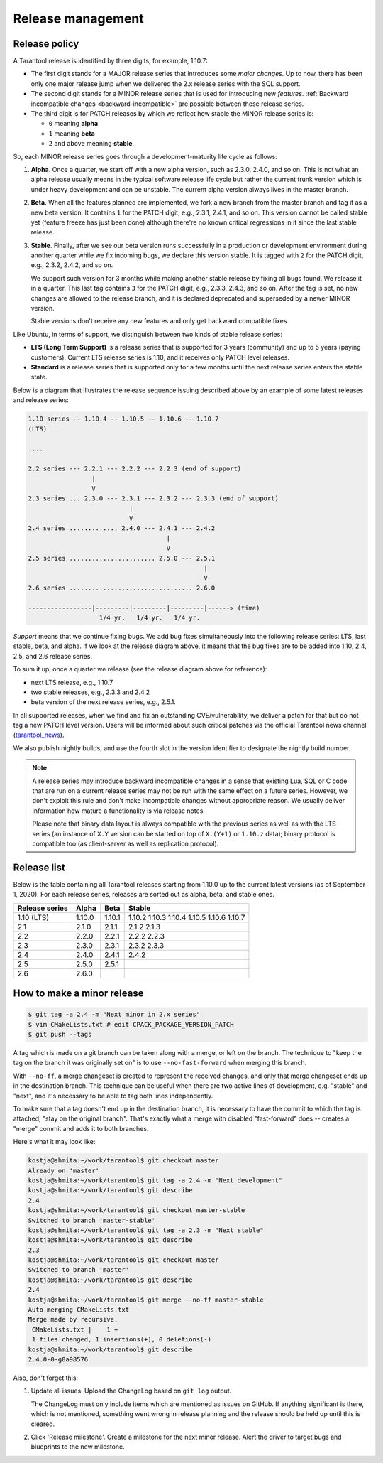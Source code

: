 .. _release:

--------------------------------------------------------------------------------
Release management
--------------------------------------------------------------------------------

.. _release-policy:

~~~~~~~~~~~~~~~~~~~~~~~~~~~~~~~~~~~~~~~~~~~~~~~~~~~~~~~~~~~~~~~~~~~~~~~~~~~~~~~~
Release policy
~~~~~~~~~~~~~~~~~~~~~~~~~~~~~~~~~~~~~~~~~~~~~~~~~~~~~~~~~~~~~~~~~~~~~~~~~~~~~~~~

A Tarantool release is identified by three digits, for example, 1.10.7:

* The first digit stands for a MAJOR release series that introduces
  some *major changes*. Up to now, there has been only one major release jump
  when we delivered the 2.x release series with the SQL support.
* The second digit stands for a MINOR release series that is used for
  introducing new *features*. :ref:`Backward incompatible changes <backward-incompatible>`
  are possible between these release series.
* The third digit is for PATCH releases by which we reflect how stable
  the MINOR release series is:

  * ``0`` meaning **alpha**
  * ``1`` meaning **beta**
  * ``2`` and above meaning **stable**.

So, each MINOR release series goes through a development-maturity life cycle
as follows:

1. **Alpha**. Once a quarter, we start off with a new alpha version,
   such as 2.3.0, 2.4.0, and so on. This is not what an alpha release usually
   means in the typical software release life cycle but rather the current trunk
   version which is under heavy development and can be unstable.
   The current alpha version always lives in the master branch.

2. **Beta**. When all the features planned are implemented, we fork a new branch
   from the master branch and tag it as a new beta version.
   It contains ``1`` for the PATCH digit, e.g., 2.3.1, 2.4.1, and so on.
   This version cannot be called stable yet (feature freeze has just been done)
   although there're no known critical regressions in it since
   the last stable release.

3. **Stable**. Finally, after we see our beta version runs successfully in
   a production or development environment during another quarter while we fix
   incoming bugs, we declare this version stable. It is tagged with ``2`` for
   the PATCH digit, e.g., 2.3.2, 2.4.2, and so on.

   We support such version for 3 months while making another stable release
   by fixing all bugs found. We release it in a quarter. This last tag
   contains ``3`` for the PATCH digit, e.g., 2.3.3, 2.4.3, and so on.
   After the tag is set, no new changes are allowed to the release branch,
   and it is declared deprecated and superseded by a newer MINOR version.

   Stable versions don't receive any new features and only get backward
   compatible fixes.

Like Ubuntu, in terms of support, we distinguish between two kinds of stable
release series:

* **LTS (Long Term Support)** is a release series that is supported
  for 3 years (community) and up to 5 years (paying customers).
  Current LTS release series is 1.10, and it receives only PATCH level
  releases.

* **Standard** is a release series that is supported only for a few months
  until the next release series enters the stable state.

Below is a diagram that illustrates the release sequence issuing described above
by an example of some latest releases and release series:

.. _release-diagram:

.. code-block::


   1.10 series -- 1.10.4 -- 1.10.5 -- 1.10.6 -- 1.10.7
   (LTS)

   ....

   2.2 series --- 2.2.1 --- 2.2.2 --- 2.2.3 (end of support)
                    |
                    V
   2.3 series ... 2.3.0 --- 2.3.1 --- 2.3.2 --- 2.3.3 (end of support)
                              |
                              V
   2.4 series ............. 2.4.0 --- 2.4.1 --- 2.4.2
                                        |
                                        V
   2.5 series ....................... 2.5.0 --- 2.5.1
                                                  |
                                                  V
   2.6 series ................................. 2.6.0

   -----------------|---------|---------|---------|------> (time)
                      1/4 yr.   1/4 yr.   1/4 yr.

*Support* means that we continue fixing bugs. We add bug fixes simultaneously
into the following release series: LTS, last stable, beta, and alpha.
If we look at the release diagram above, it means that the bug fixes are to be
added into 1.10, 2.4, 2.5, and 2.6 release series.

To sum it up, once a quarter we release (see the release diagram above for
reference):

* next LTS release, e.g., 1.10.7
* two stable releases, e.g., 2.3.3 and 2.4.2
* beta version of the next release series, e.g., 2.5.1.

In all supported releases, when we find and fix an outstanding CVE/vulnerability,
we deliver a patch for that but do not tag a new PATCH level version.
Users will be informed about such critical patches via the official Tarantool news
channel (`tarantool_news <https://t.me/tarantool_news>`_).

We also publish nightly builds, and use the fourth slot in the version
identifier to designate the nightly build number.

.. _backward-incompatible:

.. note::

   A release series may introduce backward incompatible changes in a sense that
   existing Lua, SQL or C code that are run on a current release series
   may not be run with the same effect on a future series.
   However, we don't exploit this rule and don't make incompatible changes
   without appropriate reason. We usually deliver information how mature
   a functionality is via release notes.

   Please note that binary data layout
   is always compatible with the previous series as well as with the LTS series
   (an instance of ``X.Y`` version can be started on top of ``X.(Y+1)``
   or ``1.10.z`` data); binary protocol is compatible too
   (as client-server as well as replication protocol).

.. _release-list:

~~~~~~~~~~~~~~~~~~~~~~~~~~~~~~~~~~~~~~~~~~~~~~~~~~~~~~~~~~~~~~~~~~~~~~~~~~~~~~~~
Release list
~~~~~~~~~~~~~~~~~~~~~~~~~~~~~~~~~~~~~~~~~~~~~~~~~~~~~~~~~~~~~~~~~~~~~~~~~~~~~~~~

Below is the table containing all Tarantool releases starting from 1.10.0 up to
the current latest versions (as of September 1, 2020). For each release series,
releases are sorted out as alpha, beta, and stable ones.

+---------+--------+--------+--------+
| Release | Alpha  | Beta   | Stable |
| series  |        |        |        |
+=========+========+========+========+
| 1.10    | 1.10.0 | 1.10.1 | 1.10.2 |
| (LTS)   |        |        | 1.10.3 |
|         |        |        | 1.10.4 |
|         |        |        | 1.10.5 |
|         |        |        | 1.10.6 |
|         |        |        | 1.10.7 |
+---------+--------+--------+--------+
| 2.1     | 2.1.0  | 2.1.1  | 2.1.2  |
|         |        |        | 2.1.3  |
+---------+--------+--------+--------+
| 2.2     | 2.2.0  | 2.2.1  | 2.2.2  |
|         |        |        | 2.2.3  |
+---------+--------+--------+--------+
| 2.3     | 2.3.0  | 2.3.1  | 2.3.2  |
|         |        |        | 2.3.3  |
+---------+--------+--------+--------+
| 2.4     | 2.4.0  | 2.4.1  | 2.4.2  |
+---------+--------+--------+--------+
| 2.5     | 2.5.0  | 2.5.1  |        |
+---------+--------+--------+--------+
| 2.6     | 2.6.0  |        |        |
+---------+--------+--------+--------+


.. _release-minor:

~~~~~~~~~~~~~~~~~~~~~~~~~~~~~~~~~~~~~~~~~~~~~~~~~~~~~~~~~~~~~~~~~~~~~~~~~~~~~~~~
How to make a minor release
~~~~~~~~~~~~~~~~~~~~~~~~~~~~~~~~~~~~~~~~~~~~~~~~~~~~~~~~~~~~~~~~~~~~~~~~~~~~~~~~

.. code-block:: console

    $ git tag -a 2.4 -m "Next minor in 2.x series"
    $ vim CMakeLists.txt # edit CPACK_PACKAGE_VERSION_PATCH
    $ git push --tags

A tag which is made on a git branch can be taken along with a merge, or left
on the branch. The technique to "keep the tag on the branch it was
originally set on" is to use ``--no-fast-forward`` when merging this branch.

With ``--no-ff``, a merge changeset is created to represent the received
changes, and only that merge changeset ends up in the destination branch.
This technique can be useful when there are two active lines of development,
e.g. "stable" and "next", and it's necessary to be able to tag both
lines independently.

To make sure that a tag doesn't end up in the destination branch, it is
necessary to have the commit to which the tag is attached, "stay on the
original branch". That's exactly what a merge with disabled "fast-forward"
does -- creates a "merge" commit and adds it to both branches.

Here's what it may look like:

.. code-block:: console

     kostja@shmita:~/work/tarantool$ git checkout master
     Already on 'master'
     kostja@shmita:~/work/tarantool$ git tag -a 2.4 -m "Next development"
     kostja@shmita:~/work/tarantool$ git describe
     2.4
     kostja@shmita:~/work/tarantool$ git checkout master-stable
     Switched to branch 'master-stable'
     kostja@shmita:~/work/tarantool$ git tag -a 2.3 -m "Next stable"
     kostja@shmita:~/work/tarantool$ git describe
     2.3
     kostja@shmita:~/work/tarantool$ git checkout master
     Switched to branch 'master'
     kostja@shmita:~/work/tarantool$ git describe
     2.4
     kostja@shmita:~/work/tarantool$ git merge --no-ff master-stable
     Auto-merging CMakeLists.txt
     Merge made by recursive.
      CMakeLists.txt |    1 +
      1 files changed, 1 insertions(+), 0 deletions(-)
     kostja@shmita:~/work/tarantool$ git describe
     2.4.0-0-g0a98576

Also, don't forget this:

1. Update all issues. Upload the ChangeLog based on ``git log`` output.

   The ChangeLog must only include items which are mentioned as issues
   on GitHub. If anything significant is there, which is not mentioned,
   something went wrong in release planning and the release should be
   held up until this is cleared.

2. Click 'Release milestone'. Create a milestone for the next minor release.
   Alert the driver to target bugs and blueprints to the new milestone.
